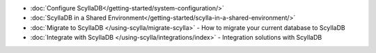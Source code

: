 * :doc:`Configure ScyllaDB</getting-started/system-configuration/>`
* :doc:`ScyllaDB in a Shared Environment</getting-started/scylla-in-a-shared-environment/>`
* :doc:`Migrate to ScyllaDB </using-scylla/migrate-scylla>` - How to migrate your current database to ScyllaDB
* :doc:`Integrate with ScyllaDB </using-scylla/integrations/index>` - Integration solutions with ScyllaDB

